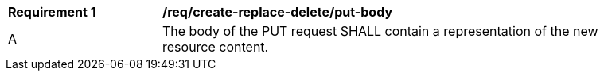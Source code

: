 [[rec_create-replace-delete_put-body]]
[width="90%",cols="2,6a"]
|===
^|*Requirement {counter:req-id}* |*/req/create-replace-delete/put-body*
^|A |The body of the PUT request SHALL contain a representation of the new resource content.
|===

